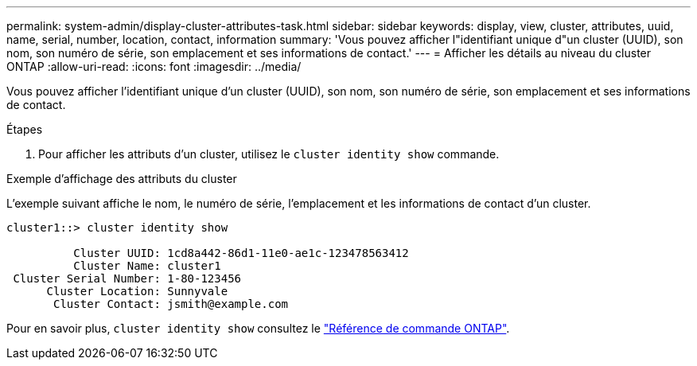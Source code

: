 ---
permalink: system-admin/display-cluster-attributes-task.html 
sidebar: sidebar 
keywords: display, view, cluster, attributes, uuid, name, serial, number, location, contact, information 
summary: 'Vous pouvez afficher l"identifiant unique d"un cluster (UUID), son nom, son numéro de série, son emplacement et ses informations de contact.' 
---
= Afficher les détails au niveau du cluster ONTAP
:allow-uri-read: 
:icons: font
:imagesdir: ../media/


[role="lead"]
Vous pouvez afficher l'identifiant unique d'un cluster (UUID), son nom, son numéro de série, son emplacement et ses informations de contact.

.Étapes
. Pour afficher les attributs d'un cluster, utilisez le `cluster identity show` commande.


.Exemple d'affichage des attributs du cluster
L'exemple suivant affiche le nom, le numéro de série, l'emplacement et les informations de contact d'un cluster.

[listing]
----
cluster1::> cluster identity show

          Cluster UUID: 1cd8a442-86d1-11e0-ae1c-123478563412
          Cluster Name: cluster1
 Cluster Serial Number: 1-80-123456
      Cluster Location: Sunnyvale
       Cluster Contact: jsmith@example.com
----
Pour en savoir plus, `cluster identity show` consultez le link:https://docs.netapp.com/us-en/ontap-cli/cluster-identity-show.html["Référence de commande ONTAP"^].

